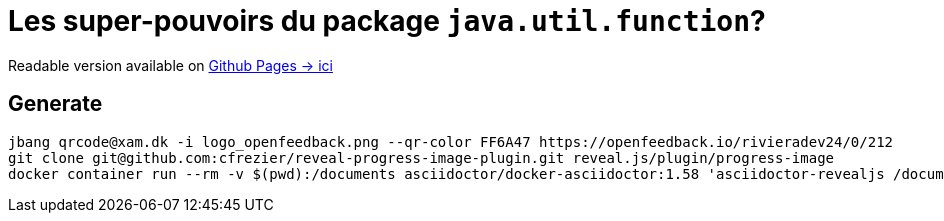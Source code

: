 = Les super-pouvoirs du package `java.util.function`?

Readable version available on https://jtama.github.io/les-super-pouvoirs-du-package-java.util.function/#/[Github Pages -> ici]

== Generate

[source,bash]
----
jbang qrcode@xam.dk -i logo_openfeedback.png --qr-color FF6A47 https://openfeedback.io/rivieradev24/0/212
git clone git@github.com:cfrezier/reveal-progress-image-plugin.git reveal.js/plugin/progress-image
docker container run --rm -v $(pwd):/documents asciidoctor/docker-asciidoctor:1.58 'asciidoctor-revealjs /documents/slides/index.adoc'
----

